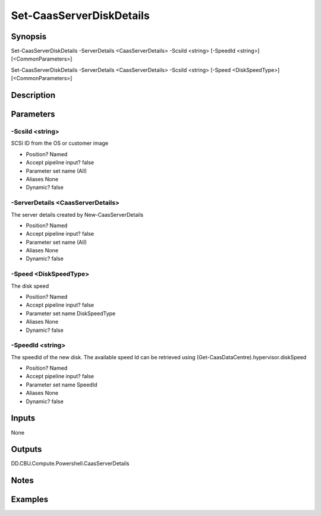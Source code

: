 ﻿
Set-CaasServerDiskDetails
===================

Synopsis
--------

.. code-block:: powershell
    
    
Set-CaasServerDiskDetails -ServerDetails <CaasServerDetails> -ScsiId <string> [-SpeedId <string>] [<CommonParameters>]

Set-CaasServerDiskDetails -ServerDetails <CaasServerDetails> -ScsiId <string> [-Speed <DiskSpeedType>] [<CommonParameters>]





Description
-----------



Parameters
----------




-ScsiId <string>
~~~~~~~~~

SCSI ID from the OS or customer image

* Position?                    Named
* Accept pipeline input?       false
* Parameter set name           (All)
* Aliases                      None
* Dynamic?                     false





-ServerDetails <CaasServerDetails>
~~~~~~~~~

The server details created by New-CaasServerDetails

* Position?                    Named
* Accept pipeline input?       false
* Parameter set name           (All)
* Aliases                      None
* Dynamic?                     false





-Speed <DiskSpeedType>
~~~~~~~~~

The disk speed

* Position?                    Named
* Accept pipeline input?       false
* Parameter set name           DiskSpeedType
* Aliases                      None
* Dynamic?                     false





-SpeedId <string>
~~~~~~~~~

The speedId of the new disk. The available speed Id can be retrieved using (Get-CaasDataCentre).hypervisor.diskSpeed

* Position?                    Named
* Accept pipeline input?       false
* Parameter set name           SpeedId
* Aliases                      None
* Dynamic?                     false





Inputs
------

None


Outputs
-------

DD.CBU.Compute.Powershell.CaasServerDetails


Notes
-----



Examples
---------


